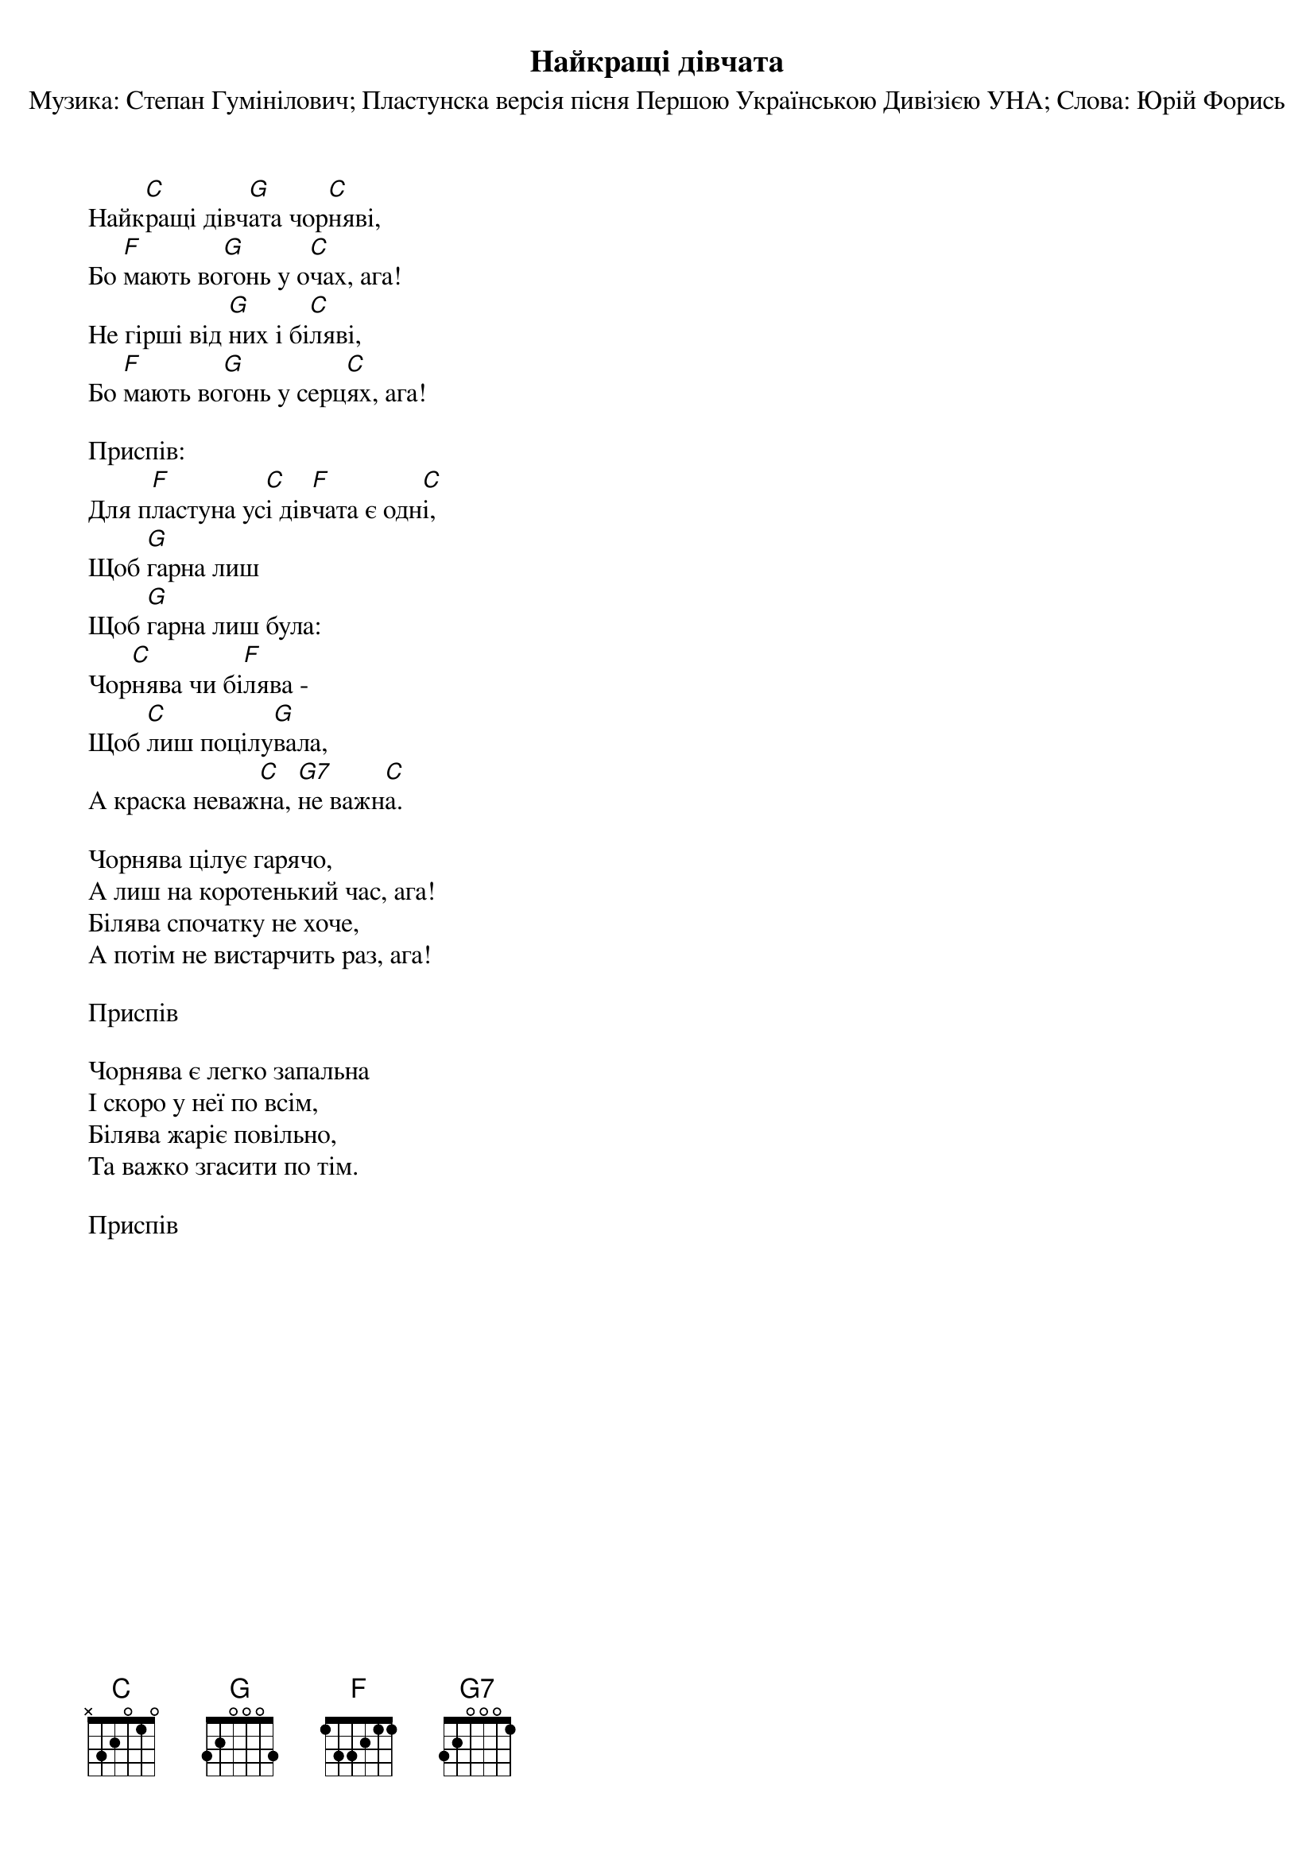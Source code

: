 ## Saved from WIKISPIV.com
{title: Найкращі дівчата}
{subtitle: Музика: Степан Гумінілович}
{subtitle: Пластунска версія пісня Першою Українською Дивізією УНА}
{subtitle: Слова: Юрій Форись}


Найк[C]ращі дівч[G]ата чор[C]няві,
Бо [F]мають во[G]гонь у о[C]чах, ага!
Не гірші від [G]них і бі[C]ляві,
Бо [F]мають во[G]гонь у серц[C]ях, ага!
 
<bold>Приспів:</bold>
Для п[F]ластуна ус[C]і дів[F]чата є одн[C]і,
Щоб [G]гарна лиш
Щоб [G]гарна лиш була:
Чор[C]нява чи бі[F]лява -
Щоб [C]лиш поцілу[G]вала,
А краска неваж[C]на, [G7]не важн[C]а.
 
Чорнява цілує гарячо,
А лиш на коротенький час, ага!
Білява спочатку не хоче,
А потім не вистарчить раз, ага!
 
<bold>Приспів</bold>
 
Чорнява є легко запальна
І скоро у неї по всім,
Білява жаріє повільно,
Та важко згасити по тім.
 
<bold>Приспів</bold>